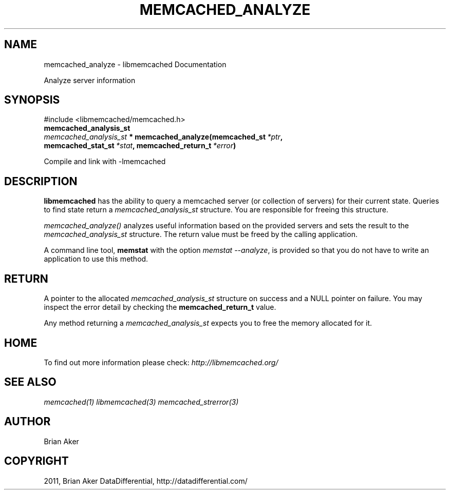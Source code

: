 .TH "MEMCACHED_ANALYZE" "3" "August 02, 2012" "1.0.10" "libmemcached"
.SH NAME
memcached_analyze \- libmemcached Documentation
.
.nr rst2man-indent-level 0
.
.de1 rstReportMargin
\\$1 \\n[an-margin]
level \\n[rst2man-indent-level]
level margin: \\n[rst2man-indent\\n[rst2man-indent-level]]
-
\\n[rst2man-indent0]
\\n[rst2man-indent1]
\\n[rst2man-indent2]
..
.de1 INDENT
.\" .rstReportMargin pre:
. RS \\$1
. nr rst2man-indent\\n[rst2man-indent-level] \\n[an-margin]
. nr rst2man-indent-level +1
.\" .rstReportMargin post:
..
.de UNINDENT
. RE
.\" indent \\n[an-margin]
.\" old: \\n[rst2man-indent\\n[rst2man-indent-level]]
.nr rst2man-indent-level -1
.\" new: \\n[rst2man-indent\\n[rst2man-indent-level]]
.in \\n[rst2man-indent\\n[rst2man-indent-level]]u
..
.\" Man page generated from reStructeredText.
.
.sp
Analyze server information
.SH SYNOPSIS
.sp
#include <libmemcached/memcached.h>
.INDENT 0.0
.TP
.B memcached_analysis_st
.UNINDENT
.INDENT 0.0
.TP
.B \fI\%memcached_analysis_st\fP * memcached_analyze(memcached_st\fI\ *ptr\fP, memcached_stat_st\fI\ *stat\fP, memcached_return_t\fI\ *error\fP)
.UNINDENT
.sp
Compile and link with \-lmemcached
.SH DESCRIPTION
.sp
\fBlibmemcached\fP has the ability to query a memcached server (or
collection of servers) for their current state. Queries to find state return a
\fI\%memcached_analysis_st\fP structure. You are responsible for freeing this structure.
.sp
\fI\%memcached_analyze()\fP analyzes useful information based on the
provided servers and sets the result to the \fI\%memcached_analysis_st\fP
structure. The return value must be freed by the calling application.
.sp
A command line tool, \fBmemstat\fP with the option \fImemstat \-\-analyze\fP,
is provided so that you do not have to write an application to use this method.
.SH RETURN
.sp
A pointer to the allocated \fI\%memcached_analysis_st\fP structure on
success and a NULL pointer on failure. You may inspect the error detail by
checking the \fBmemcached_return_t\fP value.
.sp
Any method returning a \fI\%memcached_analysis_st\fP expects you to free the
memory allocated for it.
.SH HOME
.sp
To find out more information please check:
\fI\%http://libmemcached.org/\fP
.SH SEE ALSO
.sp
\fImemcached(1)\fP \fIlibmemcached(3)\fP \fImemcached_strerror(3)\fP
.SH AUTHOR
Brian Aker
.SH COPYRIGHT
2011, Brian Aker DataDifferential, http://datadifferential.com/
.\" Generated by docutils manpage writer.
.\" 
.

